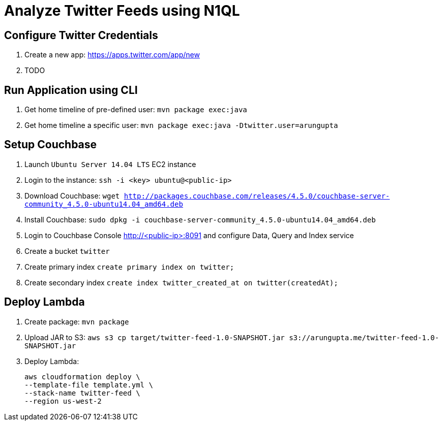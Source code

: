 = Analyze Twitter Feeds using N1QL

== Configure Twitter Credentials

. Create a new app: https://apps.twitter.com/app/new
. TODO

== Run Application using CLI

. Get home timeline of pre-defined user: `mvn package exec:java`
. Get home timeline a specific user: `mvn package exec:java -Dtwitter.user=arungupta`

== Setup Couchbase

. Launch `Ubuntu Server 14.04 LTS` EC2 instance
. Login to the instance: `ssh -i <key> ubuntu@<public-ip>`
. Download Couchbase: `wget http://packages.couchbase.com/releases/4.5.0/couchbase-server-community_4.5.0-ubuntu14.04_amd64.deb`
. Install Couchbase: `sudo dpkg -i couchbase-server-community_4.5.0-ubuntu14.04_amd64.deb`
. Login to Couchbase Console http://<public-ip>:8091 and configure Data, Query and Index service
. Create a bucket `twitter`
. Create primary index `create primary index on twitter;`
. Create secondary index `create index twitter_created_at on twitter(createdAt);`

== Deploy Lambda

. Create package: `mvn package`
. Upload JAR to S3: `aws s3 cp target/twitter-feed-1.0-SNAPSHOT.jar s3://arungupta.me/twitter-feed-1.0-SNAPSHOT.jar`
. Deploy Lambda:
+
```
aws cloudformation deploy \
--template-file template.yml \
--stack-name twitter-feed \
--region us-west-2
```
